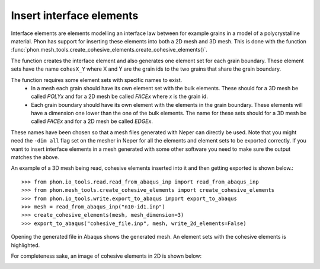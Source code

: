 Insert interface elements
-------------------------

Interface elements are elements modelling an interface law between for example
grains in a model of a polycrystalline material. Phon has support for inserting
these elements into both a 2D mesh and 3D mesh. This is done with the function
:func:`phon.mesh_tools.create_cohesive_elements.create_cohesive_elements()`.

The function creates the interface element and also generates one element set for each grain boundary.
These element sets have the name ``cohesX_Y`` where X and Y are the grain ids to the two grains that share the grain
boundary.

The function requires some element sets with specific names to exist.
    * In a mesh each grain should have its own element set with the bulk elements.
      These should for a 3D mesh be called *POLYx* and for a 2D mesh be called *FACEx*
      where *x* is the grain id.
    * Each grain boundary should have its own element with the elements in the grain boundary.
      These elements will have a dimension one lower than the one of the bulk elements. The
      name for these sets should for a 3D mesh be called *FACEx* and for a 2D mesh be called
      *EDGEx*.

These names have been chosen so that a mesh files generated with Neper can directly be used. Note that you might need
the ``-dim all`` flag set on the mesher in Neper for all the elements and element sets to be exported correctly.
If you want to insert interface elements in a mesh generated with some other
software you need to make sure the output matches the above.

An example of a 3D mesh being read, cohesive elements inserted into it and then getting exported
is shown below.::

    >>> from phon.io_tools.read.read_from_abaqus_inp import read_from_abaqus_inp
    >>> from phon.mesh_tools.create_cohesive_elements import create_cohesive_elements
    >>> from phon.io_tools.write.export_to_abaqus import export_to_abaqus
    >>> mesh = read_from_abaqus_inp("n10-id1.inp")
    >>> create_cohesive_elements(mesh, mesh_dimension=3)
    >>> export_to_abaqus("cohesive_file.inp", mesh, write_2d_elements=False)

Opening the generated file in Abaqus shows the generated mesh. An element sets with the cohesive elements is highlighted.

.. image:: abaq_cohes_ex.png
    :scale: 50
    :align: center

For completeness sake, an image of cohesive elements in 2D is shown below:

.. image:: abaq_cohes_ex_2d.png
    :scale: 50
    :align: center



